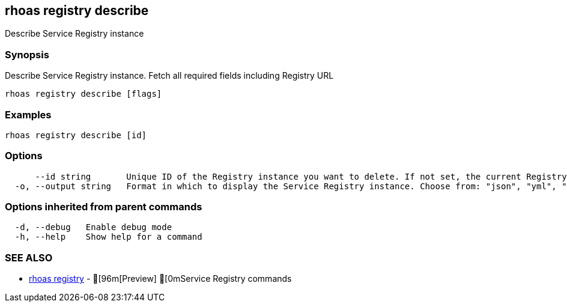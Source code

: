 == rhoas registry describe

ifdef::env-github,env-browser[:relfilesuffix: .adoc]

Describe Service Registry instance

=== Synopsis

 
Describe Service Registry instance. Fetch all required fields including Registry URL 


....
rhoas registry describe [flags]
....

=== Examples

....
rhoas registry describe [id]

....

=== Options

....
      --id string       Unique ID of the Registry instance you want to delete. If not set, the current Registry instance will be used.
  -o, --output string   Format in which to display the Service Registry instance. Choose from: "json", "yml", "yaml" (default "json")
....

=== Options inherited from parent commands

....
  -d, --debug   Enable debug mode
  -h, --help    Show help for a command
....

=== SEE ALSO

* link:rhoas_registry{relfilesuffix}[rhoas registry]	 - [96m[Preview] [0mService Registry commands

